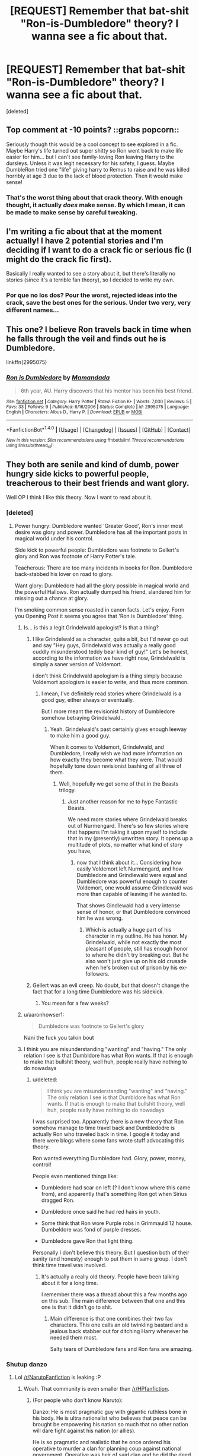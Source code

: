 #+TITLE: [REQUEST] Remember that bat-shit "Ron-is-Dumbledore" theory? I wanna see a fic about that.

* [REQUEST] Remember that bat-shit "Ron-is-Dumbledore" theory? I wanna see a fic about that.
:PROPERTIES:
:Score: 55
:DateUnix: 1500790502.0
:DateShort: 2017-Jul-23
:FlairText: Request
:END:
[deleted]


** Top comment at -10 points? ::grabs popcorn::

Seriously though this would be a cool concept to see explored in a fic. Maybe Harry's life turned out super shitty so Ron went back to make life easier for him... but I can't see family-loving Ron leaving Harry to the dursleys. Unless it was legit necessary for his safety, I guess. Maybe DumbleRon tried one "life" giving harry to Remus to raise and he was killed horribly at age 3 due to the lack of blood protection. Then it would make sense!
:PROPERTIES:
:Author: orangedarkchocolate
:Score: 21
:DateUnix: 1500832842.0
:DateShort: 2017-Jul-23
:END:

*** That's the worst thing about that crack theory. With enough thought, it actually /does/ make sense. By which I mean, it can be made to make sense by careful tweaking.
:PROPERTIES:
:Author: SMTRodent
:Score: 2
:DateUnix: 1501591175.0
:DateShort: 2017-Aug-01
:END:


** I'm writing a fic about that at the moment actually! I have 2 potential stories and I'm deciding if I want to do a crack fic or serious fic (I might do the crack fic first).

Basically I really wanted to see a story about it, but there's literally no stories (since it's a terrible fan theory), so I decided to write my own.
:PROPERTIES:
:Author: JoseElEntrenador
:Score: 8
:DateUnix: 1500836188.0
:DateShort: 2017-Jul-23
:END:

*** Por que no los dos? Pour the worst, rejected ideas into the crack, save the best ones for the serious. Under two very, very different names...
:PROPERTIES:
:Author: SMTRodent
:Score: 1
:DateUnix: 1501591226.0
:DateShort: 2017-Aug-01
:END:


** This one? I believe Ron travels back in time when he falls through the veil and finds out he is Dumbledore.

linkffn(2995075)
:PROPERTIES:
:Author: SquibInDenial
:Score: 4
:DateUnix: 1500866657.0
:DateShort: 2017-Jul-24
:END:

*** [[http://www.fanfiction.net/s/2995075/1/][*/Ron is Dumbledore/*]] by [[https://www.fanfiction.net/u/833306/Mamandada][/Mamandada/]]

#+begin_quote
  6th year, AU. Harry discovers that his mentor has been his best friend.
#+end_quote

^{/Site/: [[http://www.fanfiction.net/][fanfiction.net]] *|* /Category/: Harry Potter *|* /Rated/: Fiction K+ *|* /Words/: 7,030 *|* /Reviews/: 5 *|* /Favs/: 33 *|* /Follows/: 9 *|* /Published/: 6/16/2006 *|* /Status/: Complete *|* /id/: 2995075 *|* /Language/: English *|* /Characters/: Albus D., Harry P. *|* /Download/: [[http://www.ff2ebook.com/old/ffn-bot/index.php?id=2995075&source=ff&filetype=epub][EPUB]] or [[http://www.ff2ebook.com/old/ffn-bot/index.php?id=2995075&source=ff&filetype=mobi][MOBI]]}

--------------

*FanfictionBot*^{1.4.0} *|* [[[https://github.com/tusing/reddit-ffn-bot/wiki/Usage][Usage]]] | [[[https://github.com/tusing/reddit-ffn-bot/wiki/Changelog][Changelog]]] | [[[https://github.com/tusing/reddit-ffn-bot/issues/][Issues]]] | [[[https://github.com/tusing/reddit-ffn-bot/][GitHub]]] | [[[https://www.reddit.com/message/compose?to=tusing][Contact]]]

^{/New in this version: Slim recommendations using/ ffnbot!slim! /Thread recommendations using/ linksub(thread_id)!}
:PROPERTIES:
:Author: FanfictionBot
:Score: 2
:DateUnix: 1500866757.0
:DateShort: 2017-Jul-24
:END:


** They both are senile and kind of dumb, power hungry side kicks to powerful people, treacherous to their best friends and want glory.

Well OP I think I like this theory. Now I want to read about it.
:PROPERTIES:
:Score: -16
:DateUnix: 1500796781.0
:DateShort: 2017-Jul-23
:END:

*** [deleted]
:PROPERTIES:
:Score: 51
:DateUnix: 1500802627.0
:DateShort: 2017-Jul-23
:END:

**** Power hungry: Dumbledore wanted 'Greater Good', Ron's inner most desire was glory and power. Dumbledore has all the important posts in magical world under his control.

Side kick to powerful people: Dumbledore was footnote to Gellert's glory and Ron was footnote of Harry Potter's tale.

Teacherous: There are too many incidents in books for Ron. Dumbledore back-stabbed his lover on road to glory.

Want glory: Dumbledore had all the glory possible in magical world and the powerful Hallows. Ron actually dumped his friend, slandered him for missing out a chance at glory.

I'm smoking common sense roasted in canon facts. Let's enjoy. Form you Opening Post it seems you agree that 'Ron is Dumbledore' thing.
:PROPERTIES:
:Score: -21
:DateUnix: 1500803382.0
:DateShort: 2017-Jul-23
:END:

***** Is... is this a legit Grindelwald apologist? Is that a thing?
:PROPERTIES:
:Author: Slindish
:Score: 40
:DateUnix: 1500819825.0
:DateShort: 2017-Jul-23
:END:

****** I like Grindelwald as a character, quite a bit, but I'd never go out and say "Hey guys, Grindelwald was actually a really good cuddly misunderstood teddy bear kind of guy!" Let's be honest, according to the information we have right now, Grindelwald is simply a saner version of Voldemort.

i don't think Grindelwald apologism is a thing simply because Voldemort apologism is easier to write, and thus more common.
:PROPERTIES:
:Score: 9
:DateUnix: 1500820941.0
:DateShort: 2017-Jul-23
:END:

******* I mean, I've definitely read stories where Grindelwald is a good guy, either always or eventually.

But I more meant the revisionist history of Dumbledore somehow betraying Grindelwald...
:PROPERTIES:
:Author: Slindish
:Score: 2
:DateUnix: 1500821062.0
:DateShort: 2017-Jul-23
:END:

******** Yeah. Grindelwald's past certainly gives enough leeway to make him a good guy.

When it comes to Voldemort, Grindelwald, and Dumbledore, I really wish we had more information on how exactly they become what they were. That would hopefully tone down revisionist bashing of all three of them.
:PROPERTIES:
:Score: 6
:DateUnix: 1500821214.0
:DateShort: 2017-Jul-23
:END:

********* Well, hopefully we get some of that in the Beasts trilogy.
:PROPERTIES:
:Author: Slindish
:Score: 3
:DateUnix: 1500822949.0
:DateShort: 2017-Jul-23
:END:

********** Just another reason for me to hype Fantastic Beasts.

We need more stories where Grindelwald breaks out of Nurmengard. There's so few stories where that happens I'm taking it upon myself to include that in my (presently) unwritten story. It opens up a multitude of plots, no matter what kind of story you have,
:PROPERTIES:
:Score: 3
:DateUnix: 1500823124.0
:DateShort: 2017-Jul-23
:END:

*********** now that I think about it... Considering how easily Voldemort left Nurmengard, and how Dumbledore and Grindlewald were equal and Dumbledore was powerful enough to counter Voldemort, one would assume Grindlewald was more than capable of leaving if he wanted to.

That shows Gindlewald had a very intense sense of honor, or that Dumbledore convinced him he was wrong.
:PROPERTIES:
:Author: Zerokun11
:Score: 7
:DateUnix: 1500830131.0
:DateShort: 2017-Jul-23
:END:

************ Which is actually a huge part of his character in my outline. He has honor. My Grindelwald, while not exactly the most pleasant of people, still has enough honor to where he didn't try breaking out. But he also won't just give up on his old crusade when he's broken out of prison by his ex-followers.
:PROPERTIES:
:Score: 1
:DateUnix: 1500830685.0
:DateShort: 2017-Jul-23
:END:


****** Gellert was an evil creep. No doubt, but that doesn't change the fact that for a long time Dumbledore was his sidekick.
:PROPERTIES:
:Score: -3
:DateUnix: 1500824981.0
:DateShort: 2017-Jul-23
:END:

******* You mean for a few weeks?
:PROPERTIES:
:Author: Slindish
:Score: 5
:DateUnix: 1500848812.0
:DateShort: 2017-Jul-24
:END:


***** u/aaronhowser1:
#+begin_quote
  Dumbledore was footnote to Gellert's glory
#+end_quote

Nani the fuck you talkin bout
:PROPERTIES:
:Author: aaronhowser1
:Score: 28
:DateUnix: 1500810810.0
:DateShort: 2017-Jul-23
:END:


***** I think you are misunderstanding "wanting" and "having." The only relation I see is that Dumbldore has what Ron wants. If that is enough to make that bullshit theory, well huh, people really have nothing to do nowadays
:PROPERTIES:
:Author: DarkJutten
:Score: 5
:DateUnix: 1500806486.0
:DateShort: 2017-Jul-23
:END:

****** u/deleted:
#+begin_quote
  I think you are misunderstanding "wanting" and "having." The only relation I see is that Dumbldore has what Ron wants. If that is enough to make that bullshit theory, well huh, people really have nothing to do nowadays
#+end_quote

I was surprised too. Apparently there is a new theory that Ron somehow manage to time travel back and Dumbledodre is actually Ron who traveled back in time. I google it today and there were blogs where some fans wrote stuff advocating this theory.

Ron wanted everything Dumbledore had. Glory, power, money, control!

People even mentioned things like:

- Dumbledore had scar on left (? I don't know where this came from), and apparently that's something Ron got when Sirius dragged Ron.

- Dumbledore once said he had red hairs in youth.

- Some think that Ron wore Purple robs in Grimmauld 12 house. Dumbeldore was fond of purple dresses.

- Dumbledore gave Ron that light thing.

Personally I don't believe this theory. But I question both of their sanity (and honesty) enough to put them in same group. I don't think time travel was involved.
:PROPERTIES:
:Score: 0
:DateUnix: 1500825493.0
:DateShort: 2017-Jul-23
:END:

******* It's actually a really old theory. People have been talking about it for a long time.

I remember there was a thread about this a few months ago on this sub. The main difference between that one and this one is that it didn't go to shit.
:PROPERTIES:
:Score: 7
:DateUnix: 1500826689.0
:DateShort: 2017-Jul-23
:END:

******** Main difference is that one combines their two fav characters. This one calls an old twinkling bastard and a jealous back stabber out for ditching Harry whenever he needed them most.

Salty tears of Dumbledore fans and Ron fans are amazing.
:PROPERTIES:
:Score: -2
:DateUnix: 1500840156.0
:DateShort: 2017-Jul-24
:END:


*** Shutup danzo
:PROPERTIES:
:Author: Notosk
:Score: 5
:DateUnix: 1500822757.0
:DateShort: 2017-Jul-23
:END:

**** Lol [[/r/NarutoFanfiction]] is leaking :P
:PROPERTIES:
:Score: 4
:DateUnix: 1500824920.0
:DateShort: 2017-Jul-23
:END:

***** Woah. That community is even smaller than [[/r/HPfanfiction]].
:PROPERTIES:
:Score: 3
:DateUnix: 1500827977.0
:DateShort: 2017-Jul-23
:END:

****** (For people who don't know Naruto):

Danzo: He is most pragmatic guy with gigantic ruthless bone in his body. He is ultra nationalist who believes that peace can be brought be empowering his nation so much that no other nation will dare fight against his nation (or allies).

He is so pragmatic and realistic that he once ordered his operative to murder a clan for planning coup against national government. Operative was heir of said clan and he did the deed, became a traitor as cover and invaded an enemy organization to report to Danzo about enemy movements.

He toppled enemy governments, authorized human experimentation and underwent modification of his own body to find ways to serve his nation better.

But...

He is the most hated guy in series by some people.
:PROPERTIES:
:Score: 3
:DateUnix: 1500842920.0
:DateShort: 2017-Jul-24
:END:


****** That's not remotely surprising, we're the biggest fanfiction subreddit on Reddit, we outclass [[/r/FanFiction][r/FanFiction]] by ~2,500 users, and we only do that because [[/r/FanFiction][r/FanFiction]] is primarily for authors.

I bet you'd be surprised to learn these are the top five /fandom/ subreddits (to my knowledge):

1. [[/r/HPfanfiction][r/HPfanfiction]] - ~13,000 members
2. [[/r/FalloutEquestria][r/FalloutEquestria]] - ~2,500 members (This is a fandom based on a MLP/Fallout story, they are... dedicated)
3. [[/r/wormfanfic][r/wormfanfic]] - ~ 2,200 members
4. [[/r/Sherlock_Fanfiction][r/Sherlock_Fanfiction]] - ~ 1,700 members
5. [[/r/narutofanfiction][r/narutofanfiction]] - ~1,700 members

Also while on the topic, [[/r/pokerotica][r/pokerotica]] is larger than [[/r/pokemonfanfiction][r/pokemonfanfiction]] by just over 250 users.

** 
   :PROPERTIES:
   :CUSTOM_ID: section
   :END:
Edit: Got bored, looked thru my post history and decided to update this,

Firstly [[/r/pokerotica]] is now 267 users larger than [[/r/pokemonfanfiction]]

1. [[/r/HPfanfiction][r/HPfanfiction]] - ~14,500 members
2. [[/r/Fanfiction][r/Fanfiction]] - ~11,900 members
3. [[/r/HPMOR][r/HPMOR]] - ~10,300 members
4. [[/r/FalloutEquestria][r/FalloutEquestria]] - ~2,625 members
5. [[/r/wormfanfic][r/wormfanfic]] - ~ 2,621 members
6. [[/r/narutofanfiction][r/narutofanfiction]] - ~2,200 members
7. [[/r/Sherlock_Fanfiction][r/Sherlock_Fanfiction]] - ~ 1,800 members

For the record [[/r/HPMOR][r/HPMOR]] cheated by directly advertizing his sub in story updates. If a popular author did the same thing across all their stories they'd have 10k subs too.

Edit 2: Someone bothered me about a controversial opinion from over a year ago 😞, so I ended up reviewing my history and updated this.

For the record, [[/r/pokerotica]] has increased it's lead on [[/r/pokemonfanfiction]]

1. [[/r/HPfanfiction][r/HPfanfiction]] - ~20,100 members
2. [[/r/Fanfiction][r/Fanfiction]] - ~18,800 members
3. [[/r/HPMOR][r/HPMOR]] - ~10,900 members
4. [[/r/narutofanfiction][r/narutofanfiction]] - ~4,650 members
5. [[/r/wormfanfic][r/wormfanfic]] - ~ 4,100 members
6. [[/r/FalloutEquestria][r/FalloutEquestria]] - ~2,700 members
7. [[/r/Sherlock_Fanfiction][r/Sherlock_Fanfiction]] - ~2,100 members
:PROPERTIES:
:Author: Frystix
:Score: 3
:DateUnix: 1500855391.0
:DateShort: 2017-Jul-24
:END:

******* Of note though, [[/r/HPMOR][r/HPMOR]] is just over 10,000 members :P
:PROPERTIES:
:Author: Yurika_BLADE
:Score: 6
:DateUnix: 1500857320.0
:DateShort: 2017-Jul-24
:END:


******* Wow. That is fairly surprising.
:PROPERTIES:
:Score: 2
:DateUnix: 1500856327.0
:DateShort: 2017-Jul-24
:END:


** [removed]
:PROPERTIES:
:Score: -25
:DateUnix: 1500792066.0
:DateShort: 2017-Jul-23
:END:

*** This is against the rules, cut it out.
:PROPERTIES:
:Author: denarii
:Score: 5
:DateUnix: 1500822213.0
:DateShort: 2017-Jul-23
:END:

**** I'm sorry, putting my opinion on user-submitted content is against the rules? Is this a "safe space"? Why don't you stop virtue signaling and let the downvotes speak for themselves?
:PROPERTIES:
:Author: HarryPotterFanficPro
:Score: -9
:DateUnix: 1500867549.0
:DateShort: 2017-Jul-24
:END:

***** Yes. Yes. No.
:PROPERTIES:
:Author: denarii
:Score: 15
:DateUnix: 1500868204.0
:DateShort: 2017-Jul-24
:END:

****** Amazing. I wish this would come as a surprise to me, but Reddit mods have continually lowered the bar.

I suppose you'll now ban me for calling you a thin-skinned, pro-censorship asshat?

I do have to wonder where the liberal values of free speech have gone.

The difference between you and me is that should you have gone on my subreddit- and yes, I am moderator of a 150k subreddit- and expressed rude disagreement, I would not censor you, despite vehement opposition.

But by all means, enjoy your power trip. I hope it makes you feel good.
:PROPERTIES:
:Author: HarryPotterFanficPro
:Score: -8
:DateUnix: 1500869042.0
:DateShort: 2017-Jul-24
:END:

******* k
:PROPERTIES:
:Author: denarii
:Score: 12
:DateUnix: 1500869483.0
:DateShort: 2017-Jul-24
:END:


******* u/Gigadweeb:
#+begin_quote
  I would not censor you, despite vehement opposition.
#+end_quote

Wew lad, what a load of shit
:PROPERTIES:
:Author: Gigadweeb
:Score: 9
:DateUnix: 1500909077.0
:DateShort: 2017-Jul-24
:END:


******* Bloody hell, could you be any more up your own arse.
:PROPERTIES:
:Author: SMTRodent
:Score: 2
:DateUnix: 1501591297.0
:DateShort: 2017-Aug-01
:END:


******* [[https://xkcd.com/1357/][but muh free speech]]
:PROPERTIES:
:Author: FerusGrim
:Score: 1
:DateUnix: 1503215645.0
:DateShort: 2017-Aug-20
:END:

******** [[https://imgs.xkcd.com/comics/free_speech.png][Image]]

[[https://m.xkcd.com/1357/][Mobile]]

*Title:* Free Speech

*Title-text:* I can't remember where I heard this, but someone once said that defending a position by citing free speech is sort of the ultimate concession; you're saying that the most compelling thing you can say for your position is that it's not literally illegal to express.

[[https://www.explainxkcd.com/wiki/index.php/1357#Explanation][Comic Explanation]]

*Stats:* This comic has been referenced 5007 times, representing 3.0125% of referenced xkcds.

--------------

^{[[https://www.xkcd.com][xkcd.com]]} ^{|} ^{[[https://www.reddit.com/r/xkcd/][xkcd sub]]} ^{|} ^{[[https://www.reddit.com/r/xkcd_transcriber/][Problems/Bugs?]]} ^{|} ^{[[http://xkcdref.info/statistics/][Statistics]]} ^{|} ^{[[https://reddit.com/message/compose/?to=xkcd_transcriber&subject=ignore%20me&message=ignore%20me][Stop Replying]]} ^{|} ^{[[https://reddit.com/message/compose/?to=xkcd_transcriber&subject=delete&message=delete%20t1_dlvi4n0][Delete]]}
:PROPERTIES:
:Author: xkcd_transcriber
:Score: 1
:DateUnix: 1503215658.0
:DateShort: 2017-Aug-20
:END:
